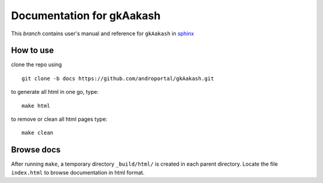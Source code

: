 ==============================
Documentation for **gkAakash**
==============================

This `branch` contains user's manual and reference for ``gkAakash``
in `sphinx <http://sphinx.pocoo.org/>`_


How to use
----------

clone the repo using 

::

   git clone -b docs https://github.com/androportal/gkAakash.git


to generate all html in one go, type:

::

   make html

to remove or clean all html pages type:

::
   
   make clean


Browse docs
-----------

After running ``make``, a temporary directory ``_build/html/`` is
created in each parent directory. Locate the file ``index.html`` to
browse documentation in html format.



